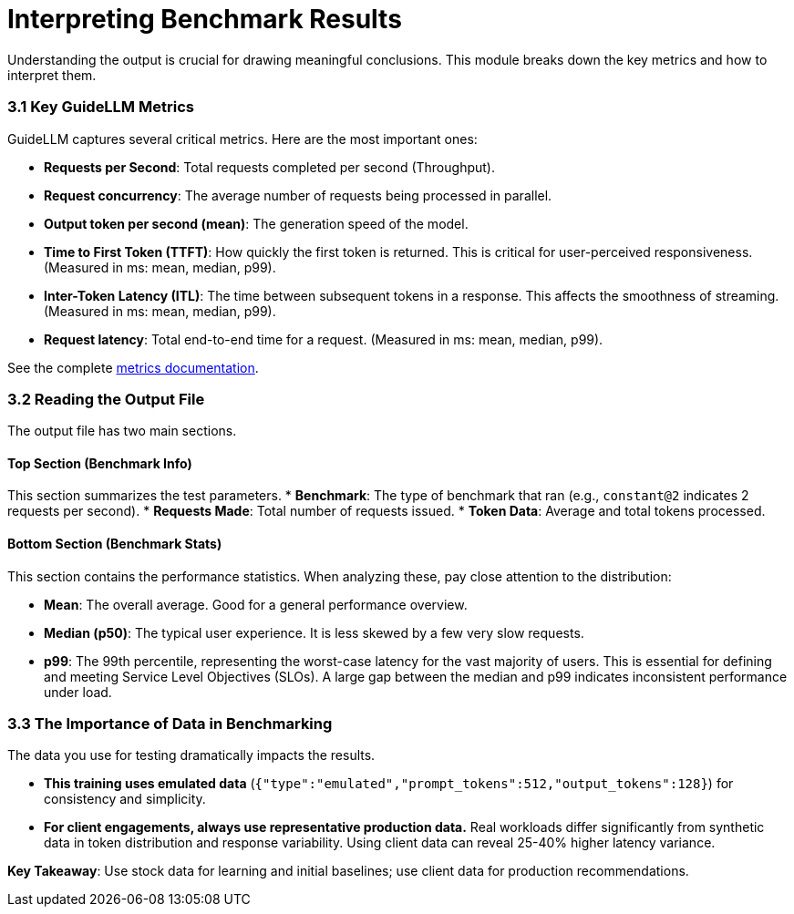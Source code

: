 = Interpreting Benchmark Results

Understanding the output is crucial for drawing meaningful conclusions. This module breaks down the key metrics and how to interpret them.

=== 3.1 Key GuideLLM Metrics

GuideLLM captures several critical metrics. Here are the most important ones:

* **Requests per Second**: Total requests completed per second (Throughput).
* **Request concurrency**: The average number of requests being processed in parallel.
* **Output token per second (mean)**: The generation speed of the model.
* **Time to First Token (TTFT)**: How quickly the first token is returned. This is critical for user-perceived responsiveness. (Measured in ms: mean, median, p99).
* **Inter-Token Latency (ITL)**: The time between subsequent tokens in a response. This affects the smoothness of streaming. (Measured in ms: mean, median, p99).
* **Request latency**: Total end-to-end time for a request. (Measured in ms: mean, median, p99).

See the complete https://github.com/neuralmagic/guidellm/blob/main/docs/metrics.md[metrics documentation^].

=== 3.2 Reading the Output File

The output file has two main sections.

==== Top Section (Benchmark Info)
This section summarizes the test parameters.
* **Benchmark**: The type of benchmark that ran (e.g., `constant@2` indicates 2 requests per second).
* **Requests Made**: Total number of requests issued.
* **Token Data**: Average and total tokens processed.

==== Bottom Section (Benchmark Stats)
This section contains the performance statistics. When analyzing these, pay close attention to the distribution:

* **Mean**: The overall average. Good for a general performance overview.
* **Median (p50)**: The typical user experience. It is less skewed by a few very slow requests.
* **p99**: The 99th percentile, representing the worst-case latency for the vast majority of users. This is essential for defining and meeting Service Level Objectives (SLOs). A large gap between the median and p99 indicates inconsistent performance under load.

=== 3.3 The Importance of Data in Benchmarking

The data you use for testing dramatically impacts the results.

* **This training uses emulated data** (`{"type":"emulated","prompt_tokens":512,"output_tokens":128}`) for consistency and simplicity.
* **For client engagements, always use representative production data.** Real workloads differ significantly from synthetic data in token distribution and response variability. Using client data can reveal 25-40% higher latency variance.

**Key Takeaway**: Use stock data for learning and initial baselines; use client data for production recommendations.